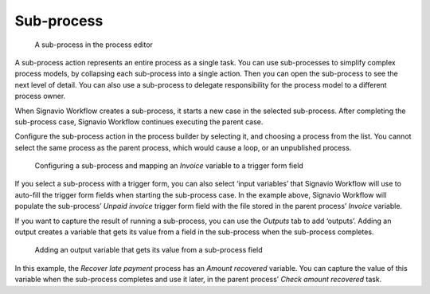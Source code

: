 .. _sub-process:

Sub-process
-----------

.. figure:: /_static/images/action-types/sub-process/sub-process-task.png

   A sub-process in the process editor

A sub-process action represents an entire process as a single task.
You can use sub-processes to simplify complex process models, by collapsing each sub-process into a single action.
Then you can open the sub-process to see the next level of detail.
You can also use a sub-process to delegate responsibility for the process model to a different process owner.

When Signavio Workflow creates a sub-process, it starts a new case in the selected sub-process.
After completing the sub-process case, Signavio Workflow continues executing the parent case.

Configure the sub-process action in the process builder by selecting it, and choosing a process from the list.
You cannot select the same process as the parent process, which would cause a loop, or an unpublished process.


.. figure:: /_static/images/action-types/sub-process/inputs.png

   Configuring a sub-process and mapping an *Invoice* variable to a trigger form field

If you select a sub-process with a trigger form, you can also select ‘input variables’ that Signavio Workflow will use to auto-fill the trigger form fields when starting the sub-process case.
In the example above, Signavio Workflow will populate the sub-process’ *Unpaid invoice* trigger form field with the file stored in the parent process’ *Invoice* variable.

If you want to capture the result of running a sub-process, you can use the *Outputs* tab to add ‘outputs’.
Adding an output creates a variable that gets its value from a field in the sub-process when the sub-process completes.

.. figure:: /_static/images/action-types/sub-process/outputs.png

   Adding an output variable that gets its value from a sub-process field

In this example, the *Recover late payment* process has an *Amount recovered* variable.
You can capture the value of this variable when the sub-process completes and use it later, in the parent process’ *Check amount recovered* task.
